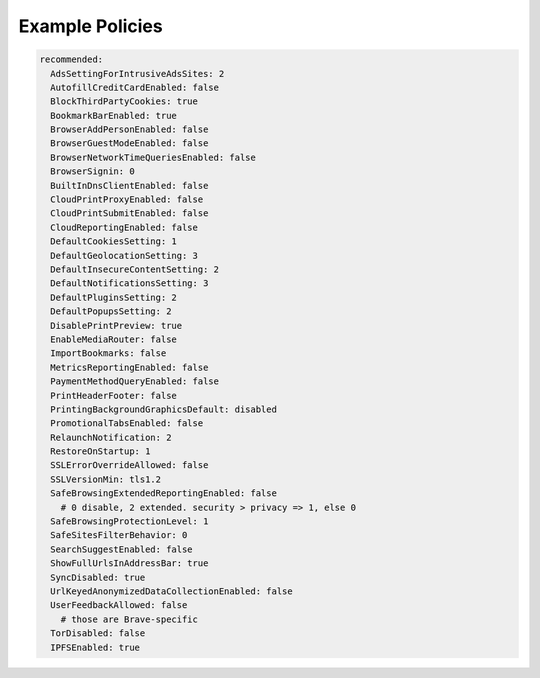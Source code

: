 .. _policies.example:

Example Policies
================

.. code-block:: yaml

  recommended:
    AdsSettingForIntrusiveAdsSites: 2
    AutofillCreditCardEnabled: false
    BlockThirdPartyCookies: true
    BookmarkBarEnabled: true
    BrowserAddPersonEnabled: false
    BrowserGuestModeEnabled: false
    BrowserNetworkTimeQueriesEnabled: false
    BrowserSignin: 0
    BuiltInDnsClientEnabled: false
    CloudPrintProxyEnabled: false
    CloudPrintSubmitEnabled: false
    CloudReportingEnabled: false
    DefaultCookiesSetting: 1
    DefaultGeolocationSetting: 3
    DefaultInsecureContentSetting: 2
    DefaultNotificationsSetting: 3
    DefaultPluginsSetting: 2
    DefaultPopupsSetting: 2
    DisablePrintPreview: true
    EnableMediaRouter: false
    ImportBookmarks: false
    MetricsReportingEnabled: false
    PaymentMethodQueryEnabled: false
    PrintHeaderFooter: false
    PrintingBackgroundGraphicsDefault: disabled
    PromotionalTabsEnabled: false
    RelaunchNotification: 2
    RestoreOnStartup: 1
    SSLErrorOverrideAllowed: false
    SSLVersionMin: tls1.2
    SafeBrowsingExtendedReportingEnabled: false
      # 0 disable, 2 extended. security > privacy => 1, else 0
    SafeBrowsingProtectionLevel: 1
    SafeSitesFilterBehavior: 0
    SearchSuggestEnabled: false
    ShowFullUrlsInAddressBar: true
    SyncDisabled: true
    UrlKeyedAnonymizedDataCollectionEnabled: false
    UserFeedbackAllowed: false
      # those are Brave-specific
    TorDisabled: false
    IPFSEnabled: true
